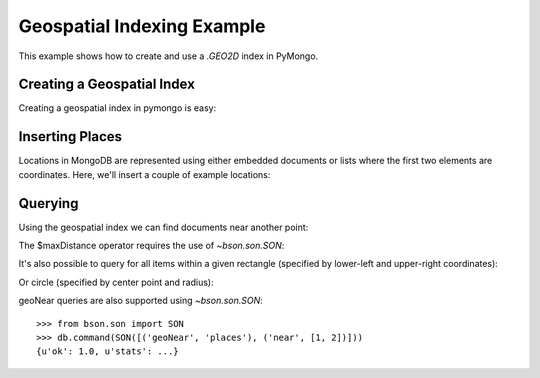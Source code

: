 Geospatial Indexing Example
===========================

.. testsetup::

  from pymongo import MongoClient
  client = MongoClient()
  client.drop_database('geo_example')

This example shows how to create and use a `.GEO2D`
index in PyMongo.

.. mongodoc:: geo

Creating a Geospatial Index
---------------------------

Creating a geospatial index in pymongo is easy:

.. doctest::

  >>> from pymongo import MongoClient, GEO2D
  >>> db = MongoClient().geo_example
  >>> db.places.create_index([("loc", GEO2D)])
  u'loc_2d'

Inserting Places
----------------

Locations in MongoDB are represented using either embedded documents
or lists where the first two elements are coordinates. Here, we'll
insert a couple of example locations:

.. doctest::

  >>> result = db.places.insert_many([{"loc": [2, 5]},
  ...                                 {"loc": [30, 5]},
  ...                                 {"loc": [1, 2]},
  ...                                 {"loc": [4, 4]}])
  >>> result.inserted_ids
  [ObjectId('...'), ObjectId('...'), ObjectId('...'), ObjectId('...')]

Querying
--------

Using the geospatial index we can find documents near another point:

.. doctest::

  >>> for doc in db.places.find({"loc": {"$near": [3, 6]}}).limit(3):
  ...   repr(doc)
  ...
  "{u'loc': [2, 5], u'_id': ObjectId('...')}"
  "{u'loc': [4, 4], u'_id': ObjectId('...')}"
  "{u'loc': [1, 2], u'_id': ObjectId('...')}"

The $maxDistance operator requires the use of `~bson.son.SON`:

.. doctest::

  >>> from bson.son import SON
  >>> for doc in db.places.find({"loc": SON([("$near", [3, 6]), ("$maxDistance", 100)])}).limit(3):
  ...   repr(doc)
  ...
  "{u'loc': [2, 5], u'_id': ObjectId('...')}"
  "{u'loc': [4, 4], u'_id': ObjectId('...')}"
  "{u'loc': [1, 2], u'_id': ObjectId('...')}"

It's also possible to query for all items within a given rectangle
(specified by lower-left and upper-right coordinates):

.. doctest::

  >>> for doc in db.places.find({"loc": {"$within": {"$box": [[2, 2], [5, 6]]}}}):
  ...   repr(doc)
  ...
  "{u'loc': [2, 5], u'_id': ObjectId('...')}"
  "{u'loc': [4, 4], u'_id': ObjectId('...')}"

Or circle (specified by center point and radius):

.. doctest::

  >>> for doc in db.places.find({"loc": {"$within": {"$center": [[0, 0], 6]}}}):
  ...   repr(doc)
  ...
  "{u'loc': [1, 2], u'_id': ObjectId('...')}"
  "{u'loc': [2, 5], u'_id': ObjectId('...')}"
  "{u'loc': [4, 4], u'_id': ObjectId('...')}"

geoNear queries are also supported using `~bson.son.SON`::

  >>> from bson.son import SON
  >>> db.command(SON([('geoNear', 'places'), ('near', [1, 2])]))
  {u'ok': 1.0, u'stats': ...}

